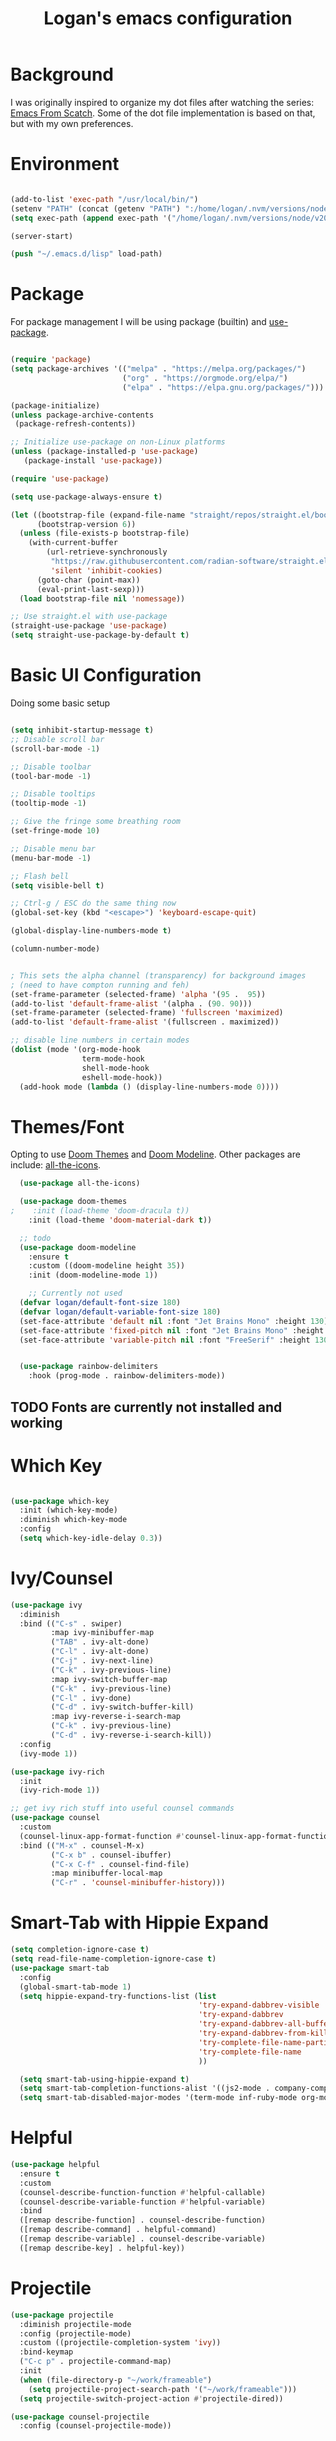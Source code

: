 #+title: Logan's emacs configuration
#+PROPERTY: header-args :emacs-lisp :tangle ./.emacs.d/init.el :mkdirp yes

* Background

I was originally inspired to organize my dot files after watching the series: [[https://www.youtube.com/watch?v=74zOY-vgkyw&list=PLEoMzSkcN8oPH1au7H6B7bBJ4ZO7BXjSZ&index=1][Emacs From Scatch]]. Some of the dot file implementation is based on that, but with my own preferences.

* Environment
#+begin_src emacs-lisp

  (add-to-list 'exec-path "/usr/local/bin/")
  (setenv "PATH" (concat (getenv "PATH") ":/home/logan/.nvm/versions/node/v20.11.0/bin"))
  (setq exec-path (append exec-path '("/home/logan/.nvm/versions/node/v20.11.0/bin")))

  (server-start)

  (push "~/.emacs.d/lisp" load-path)

#+end_src
* Package

For package management I will be using package (builtin) and [[https://github.com/jwiegley/use-package][use-package]].
#+begin_src emacs-lisp

(require 'package)
(setq package-archives '(("melpa" . "https://melpa.org/packages/")
                         ("org" . "https://orgmode.org/elpa/")
                         ("elpa" . "https://elpa.gnu.org/packages/")))

(package-initialize)
(unless package-archive-contents
 (package-refresh-contents))

;; Initialize use-package on non-Linux platforms
(unless (package-installed-p 'use-package)
   (package-install 'use-package))

(require 'use-package)

(setq use-package-always-ensure t)

(let ((bootstrap-file (expand-file-name "straight/repos/straight.el/bootstrap.el" user-emacs-directory))
      (bootstrap-version 6))
  (unless (file-exists-p bootstrap-file)
    (with-current-buffer
        (url-retrieve-synchronously
         "https://raw.githubusercontent.com/radian-software/straight.el/develop/install.el"
         'silent 'inhibit-cookies)
      (goto-char (point-max))
      (eval-print-last-sexp)))
  (load bootstrap-file nil 'nomessage))

;; Use straight.el with use-package
(straight-use-package 'use-package)
(setq straight-use-package-by-default t)

#+end_src




* Basic UI Configuration
Doing some basic setup

#+begin_src emacs-lisp

  (setq inhibit-startup-message t)
  ;; Disable scroll bar
  (scroll-bar-mode -1)

  ;; Disable toolbar
  (tool-bar-mode -1)

  ;; Disable tooltips
  (tooltip-mode -1)

  ;; Give the fringe some breathing room
  (set-fringe-mode 10)

  ;; Disable menu bar
  (menu-bar-mode -1)

  ;; Flash bell
  (setq visible-bell t)

  ;; Ctrl-g / ESC do the same thing now
  (global-set-key (kbd "<escape>") 'keyboard-escape-quit)

  (global-display-line-numbers-mode t)

  (column-number-mode)


  ; This sets the alpha channel (transparency) for background images
  ; (need to have compton running and feh)  
  (set-frame-parameter (selected-frame) 'alpha '(95 .  95))
  (add-to-list 'default-frame-alist '(alpha . (90. 90)))
  (set-frame-parameter (selected-frame) 'fullscreen 'maximized)
  (add-to-list 'default-frame-alist '(fullscreen . maximized))

  ;; disable line numbers in certain modes
  (dolist (mode '(org-mode-hook
                  term-mode-hook
                  shell-mode-hook
                  eshell-mode-hook))
    (add-hook mode (lambda () (display-line-numbers-mode 0))))
#+end_src

* Themes/Font

Opting to use [[https://github.com/doomemacs/themes][Doom Themes]] and [[https://github.com/seagle0128/doom-modeline][Doom Modeline]]. Other packages are include: [[https://github.com/domtronn/all-the-icons.el][all-the-icons]].


#+begin_src emacs-lisp
  (use-package all-the-icons)

  (use-package doom-themes
;    :init (load-theme 'doom-dracula t))
    :init (load-theme 'doom-material-dark t))

  ;; todo
  (use-package doom-modeline
    :ensure t
    :custom ((doom-modeline height 35))
    :init (doom-modeline-mode 1))

    ;; Currently not used
  (defvar logan/default-font-size 180)
  (defvar logan/default-variable-font-size 180)
  (set-face-attribute 'default nil :font "Jet Brains Mono" :height 130)
  (set-face-attribute 'fixed-pitch nil :font "Jet Brains Mono" :height 130)
  (set-face-attribute 'variable-pitch nil :font "FreeSerif" :height 130 :weight 'regular)


  (use-package rainbow-delimiters
    :hook (prog-mode . rainbow-delimiters-mode))

#+end_src

** TODO Fonts are currently not installed and working

* Which Key


#+begin_src emacs-lisp

  (use-package which-key
    :init (which-key-mode)
    :diminish which-key-mode
    :config
    (setq which-key-idle-delay 0.3))

#+end_src

* Ivy/Counsel
#+begin_src emacs-lisp
  (use-package ivy
    :diminish
    :bind (("C-s" . swiper)
           :map ivy-minibuffer-map
           ("TAB" . ivy-alt-done)
           ("C-l" . ivy-alt-done)
           ("C-j" . ivy-next-line)
           ("C-k" . ivy-previous-line)
           :map ivy-switch-buffer-map
           ("C-k" . ivy-previous-line)
           ("C-l" . ivy-done)
           ("C-d" . ivy-switch-buffer-kill)
           :map ivy-reverse-i-search-map
           ("C-k" . ivy-previous-line)
           ("C-d" . ivy-reverse-i-search-kill))
    :config
    (ivy-mode 1))

  (use-package ivy-rich
    :init
    (ivy-rich-mode 1))

  ;; get ivy rich stuff into useful counsel commands
  (use-package counsel
    :custom
    (counsel-linux-app-format-function #'counsel-linux-app-format-function-name-only)
    :bind (("M-x" . counsel-M-x)
           ("C-x b" . counsel-ibuffer)
           ("C-x C-f" . counsel-find-file)
           :map minibuffer-local-map
           ("C-r" . 'counsel-minibuffer-history)))

#+end_src

* Smart-Tab with Hippie Expand



#+begin_src emacs-lisp
  (setq completion-ignore-case t)
  (setq read-file-name-completion-ignore-case t)
  (use-package smart-tab
    :config
    (global-smart-tab-mode 1)
    (setq hippie-expand-try-functions-list (list
                                            'try-expand-dabbrev-visible
                                            'try-expand-dabbrev
                                            'try-expand-dabbrev-all-buffers
                                            'try-expand-dabbrev-from-kill
                                            'try-complete-file-name-partially
                                            'try-complete-file-name
                                            ))

    (setq smart-tab-using-hippie-expand t)
    (setq smart-tab-completion-functions-alist '((js2-mode . company-complete)))
    (setq smart-tab-disabled-major-modes '(term-mode inf-ruby-mode org-mode eshell-mode)))

#+end_src

* Helpful

#+begin_src emacs-lisp
  (use-package helpful
    :ensure t
    :custom
    (counsel-describe-function-function #'helpful-callable)
    (counsel-describe-variable-function #'helpful-variable)
    :bind
    ([remap describe-function] . counsel-describe-function)
    ([remap describe-command] . helpful-command)
    ([remap describe-variable] . counsel-describe-variable)
    ([remap describe-key] . helpful-key))
#+end_src

* Projectile
#+begin_src emacs-lisp
  (use-package projectile
    :diminish projectile-mode
    :config (projectile-mode)
    :custom ((projectile-completion-system 'ivy))
    :bind-keymap
    ("C-c p" . projectile-command-map)
    :init
    (when (file-directory-p "~/work/frameable")
      (setq projectile-project-search-path '("~/work/frameable")))
    (setq projectile-switch-project-action #'projectile-dired))

  (use-package counsel-projectile
    :config (counsel-projectile-mode))
#+end_src

* Development
** Utility helpers

#+name: holidayTable
| Date             |
|------------------|
| <2022-10-10 Mon> |
| <2022-11-11 Fri> |



#+begin_src emacs-lisp :exports code :var work-holidays=holidayTable
  (setq logan/work-holidays
        (mapcar (lambda (d)
                  (let ((pt (parse-time-string (car d))))
                    (format "%s%s%s" (nth 3 pt) (nth 4 pt) (nth 5 pt))))
                work-holidays))
#+end_src

#+begin_src emacs-lisp
    (defvar logan-cracklib-dict nil)
    (defun logan/read-cracklib-dict ()
      "Reads the cracklib small db"
      (when (null logan-cracklib-dict)
        (with-temp-buffer
          (insert-file-contents "/usr/share/dict/cracklib-small")
          (setq logan-cracklib-dict (split-string (buffer-string) "\n" t)))))

    (defun logan/random-string ()
      (interactive)
      (logan/read-cracklib-dict)
      (insert (nth (random (length logan-cracklib-dict)) logan-cracklib-dict )))

    (defun logan/open-emacs-org-file()
      (interactive)
      (find-file "~/work/personal/.dotfiles/Emacs.org"))


    (defun logan/open-bash-org-file()
      (interactive)
      (find-file "~/work/personal/.dotfiles/Bash.org"))

    (defun logan/create-or-open-todays-standup()
      (interactive)
      (find-file (format "~/work/frameable/standup/%s.org" (format-time-string "%m%d%y")))
      (goto-line 1)
      (let ((firstLine (thing-at-point 'line t)))
        (when (not (bound-and-true-p firstLine)); (not (string-match "\* yesterday" firstLine))
          (insert "* yesterday\n\n* today\n")
          (goto-line 2)
          (insert "** ")))
      (split-window-below)
      (let ((yesterday (logan/get-prior-standup-date(current-time))))
        (find-file (format "~/work/frameable/standup/%s.org" yesterday))))


    (defun logan/check-company-holiday(current-day)
      (interactive)
      (print (format-time-string "%m%d%y" current-day))
      (member (format-time-string "%m%d%Y" current-day) logan/work-holidays))

    (logan/check-company-holiday (date-to-time "2022-10-10T12:33:05Z"))

    (defun logan/get-prior-standup-date(current-day)
      (interactive)
      (let ((yesterday (time-subtract current-day (* 24 3600))))
        (cond ((string-equal (format-time-string "%u" yesterday) "7")
               (format-time-string "%m%d%y" (time-subtract current-day (* 3 (* 24 3600)))))
              ((logan/check-company-holiday yesterday)
               (logan/get-prior-standup-date yesterday))
              (t
               (format-time-string "%m%d%y" (time-subtract current-day (* 24 3600)))))))


    (ert-deftest logan/check-company-holiday ()
      (should
       (equal t (listp(logan/check-company-holiday (date-to-time "2022-10-10T12:33:05Z"))))))

    (ert-deftest get-standup-test ()
      (should
       (equal "093022" (logan/get-prior-standup-date (date-to-time "2022-10-03T12:33:05Z"))))
      (should
       (equal "100322" (logan/get-prior-standup-date (date-to-time "2022-10-04T12:33:05Z"))))
      (should
       (equal "100722" (logan/get-prior-standup-date (date-to-time "2022-10-11T12:33:05Z"))))
      (should
       (equal "101022" (logan/get-prior-standup-date (date-to-time "2022-11-11T12:33:05Z")))))


    (defun set-mark-and-goto-line (line)
      "Set mark and prompt for a line to go to."
      (interactive "NLine: ")
      (push-mark nil t nil)
      (goto-line line))



#+end_src

** Racket mode
#+begin_src emacs-lisp
  (use-package racket-mode
    :hook (racket-mode . racket-xp-mode)
    :ensure t)
#+end_src

** ML
#+begin_src emacs-lisp
(use-package sml-mode)
#+end_src

** lsp mode
#+begin_src emacs-lisp
        ; https://emacs-lsp.github.io/lsp-mode/page/performance/
  (setq read-process-output-max (* 1024 1024)) ;; 1mb
  (setq gc-cons-threshold 100000000)

  (defun logan/lsp-mode-setup ()
    (setq lsp-headerline-breadcrumb-segments '(path-up-to-project file symbols))
    (lsp-headerline-breadcrumb-mode))

  (use-package lsp-mode
    :commands (lsp lsp-deferred)
    :hook (
           (lsp-mode . logan/lsp-mode-setup)
           (vue-mode . lsp-deferred)
           (js2-mode . lsp))
    :init
    (setq lsp-keymap-prefix "C-c l")  ;; Or 'C-l', 's-l'
    :config
    (lsp-enable-which-key-integration t)
    :commands lsp)
#+end_src

** lsp ui

#+begin_src emacs-lisp
  (use-package lsp-ui
     :hook (lsp-mode . lsp-ui-mode)
     :custom
     (lsp-ui-doc-position 'bottom))

  (use-package lsp-treemacs
    :after lsp)
  (use-package lsp-ivy)

  (use-package typescript-mode
    :mode "\\.ts\\'"
    :hook (typescript-mode . lsp-deferred)
    :config
    (setq typescript-indent-level 2))

  (use-package company
    :after lsp-mode
    :hook (lsp-mode . company-mode)
    :bind (:map company-active-map
                ("<tab>" . company-complete-selection))
    (:map lsp-mode-map
          ("<tab>" . company-indent-or-complete-common))
    :custom
    (company-minimum-prefix-length 1)
    (company-idle-delay 0.0))

  (use-package company-box
    :hook (company-mode . company-box-mode))
#+end_src

#+begin_src emacs-lisp
    (use-package js2-mode
      :ensure t
      :config
      (setq js2-bounce-indent-flag nil
            js2-cleanup-whitespace t
            js2-indent-on-enter-key t)

      (defun run-node-on-current-file ()
        "Run the current buffer's file with Node.js."
        (interactive)
        (when (buffer-file-name)
          (save-buffer)  ;; Save the file
          (compile (concat "node " (buffer-file-name)))))

      (define-key js2-mode-map (kbd "<f5>") 'run-node-on-current-file)

      :init
      (setq js2-mirror-mode nil)
      ;;      (setq js2-mode-indent-ignore-first-tab nil)
      (setq js2-strict-inconsistent-return-warning nil)
      (setq js2-strict-missing-semi-warning nil)
      (setq js2-basic-offset 2)
      (setq js-switch-indent-offset 2)

      ;;js settings (for json)
      (setq js-indent-level 2)

      (setq-default indent-tabs-mode nil)


      (setq js-basic-indent 2)
      (setq-default js2-basic-indent 2
                    js2-basic-offset 2
                    js2-auto-indent-p t
                    js2-cleanup-whitespace t
                    js2-enter-indents-newline t
                    js2-indent-on-enter-key t
                    js2-global-externs (list "window" "module" "require" "buster" "sinon" "assert" "refute" "setTimeout" "clearTimeout" "setInterval" "clearInterval" "location" "__dirname" "console" "JSON" "jQuery" "$"))

      (add-hook 'js2-mode-hook
                (lambda ()
                  (push '("function" . ?ƒ) prettify-symbols-alist)))

      (add-to-list 'auto-mode-alist '("\\.js$" . js2-mode)))


    (use-package web-mode
      :ensure t
      :init
      (setq web-mode-engines-alist
            '(("ctemplate"    . "\\.html\\'")
              ("ctemplate"    . "\\.vue\\'")
              ("ctemplate"    . "\\.html.erb\\'")))
      (setq web-mode-markup-indent-offset 2)
      (setq web-mode-code-indent-offset 2)
      (setq web-mode-css-indent-offset 2)
      (setq web-mode-enable-auto-indentation nil)
      (setq web-mode-script-padding 0)
      (setq web-mode-comment-style 2)
      (setq web-mode-style-padding 2))

    (add-to-list 'auto-mode-alist '("\\.html\\'" . web-mode))
    (add-to-list 'auto-mode-alist '("\\.html.erb\\'" . web-mode))
    (add-to-list 'auto-mode-alist '("\\.hbs\\'" . web-mode))
    (add-to-list 'auto-mode-alist '("\\.vue\\'" . web-mode))

#+end_src

* Keybindings

** key map

Sets up /s-s/  as a leader key. Right now the following are supported.

- tt: theme picker (doom)
- ts: text scaling
- rs: random string
- ue: open Emacs org configuratoin
- ub: open Bash org configuration

 #+begin_src emacs-lisp
   (define-prefix-command 'logan-map)

   (global-set-key (kbd "M-g") 'set-mark-and-goto-line)
   (global-set-key (kbd "s-s") 'logan-map)

   (define-key logan-map (kbd "t t") 'counsel-load-theme)
   (define-key logan-map (kbd "t s") 'hydra-text-scale/body)

   (define-key logan-map (kbd "r s") 'logan/random-string)

   (define-key logan-map (kbd "u e") 'logan/open-emacs-org-file)
   (define-key logan-map (kbd "u b") 'logan/open-bash-org-file)
   (define-key logan-map (kbd "u s") 'logan/create-or-open-todays-standup)


   (use-package hydra)

   ;; a way to zoom in and out
   (defhydra hydra-text-scale (:timeout 4)
     "scale text"
     ("j" text-scale-increase "in")
     ("k" text-scale-decrease "out")
     ("d" (text-scale-adjust 0) "default")
     ("f" nil "finished" :exit t))

  #+end_src

** Evil Mode

I originally tried evil mode but it turned out to put too much load on my aging brain. Commenting it out and leaving it here as a monument to good intentions. 
#+begin_src emacs-lisp

  ;; (use-package evil
  ;;   :init
  ;;   (setq evil-want-integration t)
  ;;   (setq evil-want-keybinding nil)
  ;;   (setq evil-want-C-u-scroll t)
  ;;   (setq evil-want-C-i-jump nil)
  ;;   :config
  ;;   (evil-mode 1)
  ;;   (define-key evil-insert-state-map (kbd "C-g") 'evil-normal-state)
  ;;   (define-key evil-insert-state-map (kbd "C-h") 'evil-delete-backward-char-and-join)

  ;;   ;; Use visual line motions even outside of visual-line-mode buffers
  ;;   (evil-global-set-key 'motion "j" 'evil-next-visual-line)
  ;;   (evil-global-set-key 'motion "k" 'evil-previous-visual-line)

  ;;   (evil-set-initial-state 'messages-buffer-mode 'normal)
  ;;   (evil-set-initial-state 'dashboard-mode 'normal))

  ;; (general-define-key
  ;;  "C-M-j" 'counsel-switch-buffer)
  ;; ;;
  ;; (use-package evil-collection
  ;;   :after evil
  ;;   :config
  ;;   (evil-collection-init))
#+end_src

* Git (Magit/Forge)

#+begin_src emacs-lisp
  (use-package magit
    :custom
    (magit-display-buffer-function #'magit-display-buffer-same-window-except-diff-v1))

  ;; read up on more
  (use-package forge)

#+end_src


* Org Mode
#+begin_src emacs-lisp
(defun logan/org-mode-setup ()
  (org-indent-mode)
  (variable-pitch-mode 1) ;; This can affect tables/sql etc
  (visual-line-mode 1)
  (dolist (face '((org-level-1 . 1.2)
                  (org-level-2 . 1.1)
                  (org-level-3 . 1.05)
                  (org-level-4 . 1.0)
                  (org-level-5 . 1.1)
                  (org-level-6 . 1.1)
                  (org-level-7 . 1.1)
                  (org-level-8 . 1.1)))
    ;; (set-face-attribute (car face) nil :font "Cantarell" :weight 'regular :height (cdr face)))
    (set-face-attribute (car face) nil :weight 'regular :height (cdr face)))
  (dolist (face '(org-table org-code org-block org-date))
    (set-face-attribute face nil :inherit 'fixed-pitch))
  (setq evil-auto-ident nil))

;; org notifier look into
(use-package org
  :hook (org-mode . logan/org-mode-setup)
  :config
  (setq org-ellipsis " ▾"
        org-hide-emphasis-markers t)
  (setq org-agenda-start-with-mode t)
  (setq org-log-done 'time)
  (setq org-log-into-drawer t)
;;  (setq org-agenda-files
;;	'("~/work/personal/emacs/org-files/Tasks.org"
;;	  "~/work/personal/emacs/org-files/Birthdays.org"))
  (logan/org-mode-setup))

(use-package org-bullets
  :after org
  :hook (org-mode . org-bullets-mode)
  :custom
  (org-bullets-bullet-list '("◉" "○" "●" "○" "●" "○" "●")))

;; this will disable line numbers
(defun logan/org-mode-visual-fill ()
  (setq visual-fill-column-width 100
        visual-fill-column-center-text t)
  (visual-fill-column-mode 1))

(use-package visual-fill-column
  :hook (org-mode . logan/org-mode-visual-fill))

#+end_src


* Terminal stuff

#+begin_src emacs_lisp

  (use-package vterm
    :ensure t)

#+end_src

* Tempo

#+begin_src emacs-lisp

  (require 'org-tempo)

  (add-to-list 'org-structure-template-alist '("sh" . "src shell"))
  (add-to-list 'org-structure-template-alist '("el" . "src emacs-lisp"))
  (add-to-list 'org-structure-template-alist '("py" . "src python"))
  (add-to-list 'org-structure-template-alist '("sh" . "src bash"))

#+end_src


#+begin_src emacs-lisp

  (defun logan/org-babel-tangle-config ()
    (let ((pathl (split-string (buffer-file-name) "/")))
      (let* ((filename (last pathl))
             (orgPath (string-join (reverse (cdr (reverse pathl))) "/")))
        (when (and (string-equal orgPath
                                 (expand-file-name "~/work/personal/.dotfiles"))
                   (string-equal (car(reverse(split-string (string-join filename) "\\."))) "org"))

          (let ((org-confirm-babel-evaluate nil))
            (org-babel-tangle))))))

  (add-hook 'org-mode-hook (lambda () (add-hook 'after-save-hook #'logan/org-babel-tangle-config)))
#+end_src

* Chat-gpt
#+begin_src emacs-lisp
(use-package openai
  :straight (openai :type git :host github :repo "emacs-openai/openai"))

(use-package chatgpt
  :straight (chatgpt :type git :host github :repo "emacs-openai/chatgpt")
  :config
  ;; Set your API key for OpenAI (make sure it's stored securely!)
  (setq chatgpt-api-key (get-env "OPENAI_API_KEY"))
  ;; You can also set other options if needed

#+end_src


* Babel
#+begin_src emacs-lisp

  (org-babel-do-load-languages
   'org-babel-load-languages
   '((emacs-lisp . t)
     (perl . t )
     (gnuplot .t )
     (shell .t )
     (python . t )))

  (setq org-confirm-babel-evaluate nil)
#+end_src
